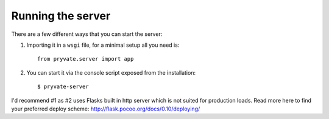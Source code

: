 Running the server
==================

There are a few different ways that you can start the server:

1. Importing it in a ``wsgi`` file, for a minimal setup all you need is::

    from pryvate.server import app

2. You can start it via the console script exposed from the installation::

    $ pryvate-server


I'd recommend #1 as #2 uses Flasks built in http server which is not suited
for production loads. Read more here to find your preferred deploy scheme: http://flask.pocoo.org/docs/0.10/deploying/
